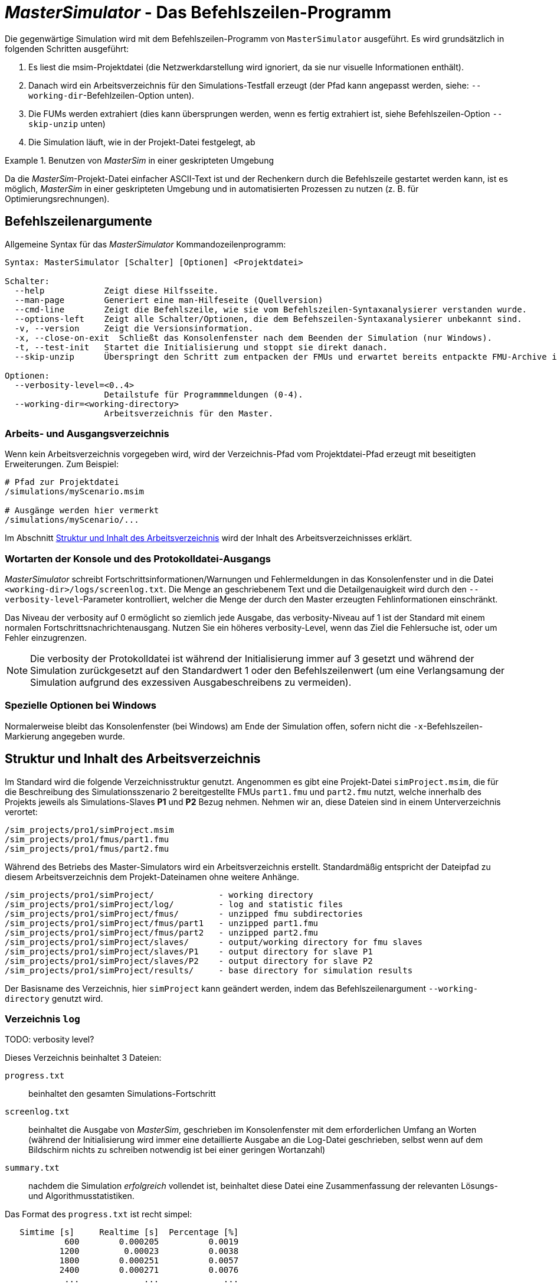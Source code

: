 = _MasterSimulator_ - Das Befehlszeilen-Programm

Die gegenwärtige Simulation wird mit dem Befehlszeilen-Programm von `MasterSimulator` ausgeführt. Es wird grundsätzlich in folgenden Schritten ausgeführt:

1. Es liest die msim-Projektdatei (die Netzwerkdarstellung wird ignoriert, da sie nur visuelle Informationen enthält). 
2. Danach wird ein Arbeitsverzeichnis für den Simulations-Testfall erzeugt (der Pfad kann angepasst werden, siehe: `--working-dir`-Befehlzeilen-Option unten). 
3. Die FUMs werden extrahiert (dies kann übersprungen werden, wenn es fertig extrahiert ist, siehe Befehlszeilen-Option `--skip-unzip` unten)
4. Die Simulation läuft, wie in der Projekt-Datei festgelegt, ab


.Benutzen von _MasterSim_ in einer geskripteten Umgebung
====
Da die _MasterSim_-Projekt-Datei einfacher ASCII-Text ist und der Rechenkern durch die Befehlszeile gestartet werden kann, ist es möglich, _MasterSim_ in einer geskripteten Umgebung und in automatisierten Prozessen zu nutzen (z. B. für Optimierungsrechnungen).
====

[[command_line_arguments]]
== Befehlszeilenargumente

Allgemeine Syntax für das _MasterSimulator_ Kommandozeilenprogramm:

--------------
Syntax: MasterSimulator [Schalter] [Optionen] <Projektdatei>

Schalter:
  --help            Zeigt diese Hilfsseite.
  --man-page        Generiert eine man-Hilfeseite (Quellversion)
  --cmd-line        Zeigt die Befehlszeile, wie sie vom Befehlszeilen-Syntaxanalysierer verstanden wurde.
  --options-left    Zeigt alle Schalter/Optionen, die dem Befehszeilen-Syntaxanalysierer unbekannt sind.
  -v, --version     Zeigt die Versionsinformation.
  -x, --close-on-exit  Schließt das Konsolenfenster nach dem Beenden der Simulation (nur Windows).
  -t, --test-init   Startet die Initialisierung und stoppt sie direkt danach.
  --skip-unzip      Überspringt den Schritt zum entpacken der FMUs und erwartet bereits entpackte FMU-Archive im Arbeitsverzeichnis.

Optionen:
  --verbosity-level=<0..4>
                    Detailstufe für Programmmeldungen (0-4).
  --working-dir=<working-directory>
                    Arbeitsverzeichnis für den Master.
--------------

[[solver_working_dir]]
=== Arbeits- und Ausgangsverzeichnis

Wenn kein Arbeitsverzeichnis vorgegeben wird, wird der Verzeichnis-Pfad vom Projektdatei-Pfad erzeugt mit beseitigten Erweiterungen. Zum Beispiel:

[source,bash]
-------------
# Pfad zur Projektdatei
/simulations/myScenario.msim

# Ausgänge werden hier vermerkt
/simulations/myScenario/...
-------------

Im Abschnitt <<working_directory_structure>> wird der Inhalt des Arbeitsverzeichnisses erklärt.

=== Wortarten der Konsole und des Protokolldatei-Ausgangs
_MasterSimulator_ schreibt Fortschrittsinformationen/Warnungen und Fehlermeldungen in das Konsolenfenster und in die Datei `<working-dir>/logs/screenlog.txt`. Die Menge an geschriebenem Text und die Detailgenauigkeit wird durch den `--verbosity-level`-Parameter kontrolliert, welcher die Menge der durch den Master erzeugten Fehlinformationen einschränkt. 

Das Niveau der verbosity auf 0 ermöglicht so ziemlich jede Ausgabe, das verbosity-Niveau auf 1 ist der Standard mit einem normalen Fortschrittsnachrichtenausgang. Nutzen Sie ein höheres verbosity-Level, wenn das Ziel die Fehlersuche ist, oder um Fehler einzugrenzen.
[NOTE]
====
Die verbosity der Protokolldatei ist während der Initialisierung immer auf 3 gesetzt und während der Simulation zurückgesetzt auf den Standardwert 1 oder den Befehlszeilenwert (um eine Verlangsamung der Simulation aufgrund des exzessiven Ausgabeschreibens zu vermeiden).
====

=== Spezielle Optionen bei Windows

Normalerweise bleibt das Konsolenfenster (bei Windows) am Ende der Simulation offen, sofern nicht die `-x`-Befehlszeilen-Markierung angegeben wurde.


[[working_directory_structure]]
== Struktur und Inhalt des Arbeitsverzeichnis

Im Standard wird die folgende Verzeichnisstruktur genutzt. Angenommen es gibt eine Projekt-Datei `simProject.msim`, die für die Beschreibung des Simulationsszenario 2 bereitgestellte FMUs `part1.fmu` und `part2.fmu` nutzt, welche innerhalb des Projekts jeweils als Simulations-Slaves *P1* und *P2* Bezug nehmen. Nehmen wir an, diese Dateien sind in einem Unterverzeichnis verortet:

-----
/sim_projects/pro1/simProject.msim
/sim_projects/pro1/fmus/part1.fmu
/sim_projects/pro1/fmus/part2.fmu
-----

Während des Betriebs des Master-Simulators wird ein Arbeitsverzeichnis erstellt. Standardmäßig entspricht der Dateipfad zu diesem Arbeitsverzeichnis dem Projekt-Dateinamen ohne weitere Anhänge.

-----
/sim_projects/pro1/simProject/             - working directory
/sim_projects/pro1/simProject/log/         - log and statistic files
/sim_projects/pro1/simProject/fmus/        - unzipped fmu subdirectories
/sim_projects/pro1/simProject/fmus/part1   - unzipped part1.fmu
/sim_projects/pro1/simProject/fmus/part2   - unzipped part2.fmu
/sim_projects/pro1/simProject/slaves/      - output/working directory for fmu slaves
/sim_projects/pro1/simProject/slaves/P1    - output directory for slave P1
/sim_projects/pro1/simProject/slaves/P2    - output directory for slave P2
/sim_projects/pro1/simProject/results/     - base directory for simulation results
-----

Der Basisname des Verzeichnis, hier `simProject` kann geändert werden, indem das Befehlszeilenargument `--working-directory` genutzt wird.

=== Verzeichnis `log`

TODO: verbosity level?


Dieses Verzeichnis beinhaltet 3 Dateien:

`progress.txt`:: beinhaltet den gesamten Simulations-Fortschritt
`screenlog.txt`:: beinhaltet die Ausgabe von _MasterSim_, geschrieben im Konsolenfenster mit dem erforderlichen Umfang an Worten (während der Initialisierung wird immer eine detaillierte Ausgabe an die Log-Datei geschrieben, selbst wenn auf dem Bildschirm nichts zu schreiben notwendig ist bei einer geringen Wortanzahl)
`summary.txt`:: nachdem die Simulation _erfolgreich_ vollendet ist, beinhaltet diese Datei eine Zusammenfassung der relevanten Lösungs- und Algorithmusstatistiken.

Das Format des `progress.txt` ist recht simpel:

----
   Simtime [s] 	   Realtime [s]	 Percentage [%]
            600	       0.000205	         0.0019
           1200	        0.00023	         0.0038
           1800	       0.000251	         0.0057
           2400	       0.000271	         0.0076
            ...             ...             ...
----

TODO: Korrektur Original (s.u.): Tab groß? 

Die Datei besitzt 3 Spalten, getrennt durch ein Tabulatorzeichen. Die Datei wird bei laufender Simulation geschrieben und aktualisiert und kann von anderen Werkzeugen genutzt werden, um den Gesamtfortschritt aufzugreifen und Fortschrittsdiagramme zu erzeugen. (Geschwindigkeit/Prozentsatz etc.)

Die Bedeutung der verschiedenen Werte im `summary.txt` werden im Abschnitt erklärt.

TODO: Original s.o.: welcher Abschnitt?

=== Verzeichnis `fmus`

Innerhalb dieses Verzeichnisses werden die importierten FMUs extrahiert, jedes in ein Unterverzeichnis mit dem Basisnamen des FMU (`part1.fmu` -> `part1`).

Wenn ein _MasterSim_-Projekt auf verschiedene FMUs desselben Basisnamen Bezug nimmt, welche zum Beispiel in verschiedenen Unterverzeichnissen stehen, wird es den Pfadnamen anpassen. Beispiel: 

[source,python]
------
slave1 : /path/to/fmus/s1.fmu
slave2 : /path/to/fmus/s1.fmu                # <1>
slave3 : /path/other/project/fmus/s1.fmu     # <2>

# _MasterSim_ erzeugt Verzeichnisse
.../fmus/s1
.../fmus/s1_2                                # <3> 
------
<1> zweite Realisierung des gleichen FMU
<2> anderes FMU mit gleichem Basisnamen
<3> Anhang 2 und 3 ist durch _MasterSim_ zugefügt

Grundsätzlich wird jede FMU-Datei nur einmal ausgewählt.
[TIP]
====
.Überspringen des FMU-Extraktions-Schritts
MasterSim unterstützt die Befehlszeilen-Option `--skip-unzip`, welche sehr nützlich ist, um fehlerhafte FMUs im `modelDescription.xml` oder fehlende Ressourcen zu reparieren. Wenn solch ein FMU auftaucht, können Sie MasterSimulater einmal durchlaufen lassen, um die FMUs ins Verzeichnis zu extrahieren, dann die schlechten Dateien im jeweiligen extrahierten Verzeichnis überarbeiten/anpassen und danach die Simulation noch einmal mit `--skip-unzip` durchlaufen lassen. _MasterSim_ wird nun die (veränderten) Dateien direkt lesen und Sie können sich selbst die Mühe des Komprimierens und Umbenennens der FMUs sparen. Ebenso können Sie die `modelDescription.xml` im Editor geöffnet lassen und durch die Editions- und Test-Lauf-Prozedur schnell wiederholen, bis alles funktioniert.

Siehe außerdem Abschnitt <<_ModifikationFixierung_des_FMU_Inhalts,Modifikation/Fixierung des FMU-Inhalts>>.
====

[[dir_slaves]]
=== Verzeichnis `Slaves`

Oft schreiben nicht-triviale Simulations-Slaves ihre eigenen Ausgabe-Dateien, anstatt die gesamten Ausgabedaten per FMI-Ausgabevariablen zum Master zu verschieben. In Fällen in denen PDEs gelöst werden und tausende Variablen erzeugt werden, könnte dies tatsächlich nicht möglich sein.

Da ein Slave-FMU mehrere Male realisiert werden kann, ist die feste Programmierung eines Ausgabepfads innerhalb des FMU im Allgemeinen keine gute Idee (obgleich gegenwärtig noch immer Praxis). Ausgaben ins gegenwärtige Arbeitsverzeichnis zu schreiben ist ebenso ungeschickt, da das Arbeitsverzeichnis zwischen den Aufrufen der FMUs eventuell durch den Master geändert werden muss - und dies wird am besten vermieden.

Leider unterstützt der FMU-Standard keine Option, ein solches offizielles Ergebnis-Verzeichnis festzulegen. _MasterSim_ löst dies, indem es Slave-spezifische Verzeichnispfade in einem Reihenparameter, genannt `ResultsRootDir`, einführt, falls das FMU einen solchen Parameter angibt. Wenn keine Wertemenge in der Projekt-Datei für diesen Parameter festgelegt ist, wird _MasterSim_ den für den Slave erzeugten Pfad im Arbeitsverzeichnis fixieren. Das FMU kann auf den von _MasterSim_ kreierten Pfad gestützt und beschreibbar sein. 
Natürlich, wie bei jedem Parameter, können Sie manuell einen Wert für diesen Parameter setzen.


== Rückkehr-Codes des _MasterSimulator_ -Programms

_MasterSimulator_ setzt zurück:

[horizontal]
0:: auf Erfolg
1:: auf Fehler (alles von schlechten oder fehlenden FMUs, oder Fehlern während der Berechnung,...),  `screenlog.txt` wird Details beinhalten.


== Simulationsausgabe

=== Slave-Ausgabewerte

_MasterSim_ kreiert zwei Ergebnisdateien innerhalb des `results`-Unterverzeichnis.

`values.csv`:: Anzahl-Ausgabe aller Ausgabevariablen von allen Slaves (egal, ob sie verbunden sind oder nicht).
`strings.csv`:: Werte aller Ausgabevariablen der Typenreihen aller Slaves.

TODO: Korrektur im Original s.u.: Wo beginnt der folgende Satz?

und hängt davon ab, ob _synonyme Variablen_ in der ModelDescription (siehe unten) definiert sind, die Datei `synonymous_variables.txt`.

TODO: "type" lieber generell mit Modell übersetzen?
Korrektur Original s.u. 2 mal "generates" klingt nicht gut

Reihen-Ausgabe-Dateien werden nur erzeugt, wenn die Ausgabe dieser Typen erstellt wird. CSV-Dateien nutzen Tabulatorzeichen als Trennzeichen. In der ersten Spalte steht immer der Zeitpunkt, der Spaltenkopf gibt die Zeiteinheit an.

Beispiel `values.csv`-Datei:

----
Time [s] 	slave1.h [-] 	slave1.v [-]
0	1	0
0.001	0.999995099905	-0.0098100000000001
0.0019999999999999	0.99998038981	-0.019619999999999
0.0030000000000001	0.999955869715	-0.029430000000002
0.0040000000000002	0.99992153962	-0.039240000000001
----

Das Dateiformat entspricht denen der csv-Dateien, die als Datei-lese-Slaves genutzt werden, siehe Abschnitt <<_csv_filereader_slaves,CSV-FileReader-Slaves>>, mit:

- durch Tabulatoren getrennte Spalten,
- Nummern sind im englischen Nummernformat geschrieben, und 
- eine einzelne Überschrift bestimmt die Variablen.

Den FMI- Variablennamen sind die entsprechenden Slave-Namen vorangestellt. Die Einheiten sind in Klammern angegeben und für einheitslose ganzzahlige und boolesche Datentypen, wird die Einheit [-] genutzt. 

==== Synonyme Variablen

Einige  FMUs (d.h. solche, die von Modelica Modellen erstellt wurden) können verschiedene (interne) Variblen aufweisen, welche den selben Referenzwert teilen. Das passiert, wenn die symbolische Analyse des Modelica Modells diese Variablen als die selben erkennen konnte. In diesem Fall, schreibt MasterSim keine duplizierte Ausgabevariable (dies wäre eine Verschwendung von Festplattenkapazitäten und Simulationszeit, siehe Ticket #47), sondern erstellt eine Datei `synonymous_variables.txt` mit einer Tabelle synonymer Variablen.


TODO: Korr.Orig. s.u.: Warum hier "fmu" klein, sonst immer in großen Lettern

Die Tabelle wird als einfache Textdatei geschrieben mit durch Tabs getrennte Spalten: 
1. fmu-Dateiname (gegenwärtig wird nur der Dateiname geschrieben - im Fall, dass der _gleiche Dateiname_ mit _unterschiedlichen Dateipfaden_ genutzt wird, muss dies geändert werden)
2. der Name der Variablen, erscheint in der `values.csv`-Datei
3. die synonyme Variable, die nicht in die Ausgabedatei geschrieben wird, da es ohnehin den gleichen Wert hat. 
Ein Beispiel für eine `synonymous_variables.txt`-Datei:

----
ControlledTemperature.fmu	heatCapacitor.T	heatCapacitor.port.T
ControlledTemperature.fmu	heatCapacitor.T	heatingResistor.T_heatPort
ControlledTemperature.fmu	heatCapacitor.T	heatingResistor.heatPort.T
ControlledTemperature.fmu	heatCapacitor.T	temperatureSensor.port.T
ControlledTemperature.fmu	heatCapacitor.T	thermalConductor.port_a.T
ControlledTemperature.fmu	heatingResistor.p.v	heatingResistor.v
ControlledTemperature.fmu	heatingResistor.p.v	idealSwitch.n.v
ControlledTemperature.fmu	constantVoltage.i	constantVoltage.n.i
ControlledTemperature.fmu	constantVoltage.i	constantVoltage.p.i
ControlledTemperature.fmu	constantVoltage.i	heatingResistor.i
ControlledTemperature.fmu	constantVoltage.i	heatingResistor.n.i
ControlledTemperature.fmu	constantVoltage.i	heatingResistor.p.i
ControlledTemperature.fmu	constantVoltage.i	idealSwitch.i
ControlledTemperature.fmu	constantVoltage.i	idealSwitch.n.i
ControlledTemperature.fmu	constantVoltage.i	idealSwitch.p.i
ControlledTemperature.fmu	heatingResistor.LossPower	heatingResistor.heatPort.Q_flow
ControlledTemperature.fmu	fixedTemperature.port.Q_flow	thermalConductor.Q_flow
ControlledTemperature.fmu	fixedTemperature.port.Q_flow	thermalConductor.port_a.Q_flow
ControlledTemperature.fmu	fixedTemperature.port.Q_flow	thermalConductor.port_b.Q_flow
ControlledTemperature.fmu	onOffController.reference	ramp.y
ControlledTemperature.fmu	onOffController.u	temperatureSensor.T
ControlledTemperature.fmu	idealSwitch.control	logicalNot.y
ControlledTemperature.fmu	logicalNot.u	onOffController.y
----


=== Finale Statistik/Zusammenfassung

_MasterSim_ beinhaltet interne Profilierungsfunktionen, welche die Evaluierungszeiten der verschiedenen Teile der Software überwachen. Ebenso werden Ausführungsgrafen für unterschiedliche entscheidende Funktionen gezeigt. 
Die Statistik wird ins Konsolenfenster kopiert (für das Wortartlevel > 0) und in der Log-Datei `screenlog.txt` im folgenden Format:

------
Solver-Statistiken
------------------------------------------------------------------------------
Wanduhrzeit                            =   78.044 ms  
------------------------------------------------------------------------------
Ausgabenschreibung                             =   76.767 ms  
Master-Algorithmus                           =    0.666 ms         324
Annäherungsfehler                       =                      41
Annäherung an überschrittene Wiederholungsobergrenze =                      41
Fehlermesszeit und gezählte Fehler          =    0.214 ms          85
------------------------------------------------------------------------------
Teil1                               doStep =    0.101 ms        1229
                                  getState =    0.070 ms        1116
                                  setState =    0.020 ms         509
Teil2                               doStep =    0.079 ms        1496
                                  getState =    0.039 ms        1116
                                  setState =    0.024 ms         776
Teil3                               doStep =    0.071 ms        1496
                                  getState =    0.038 ms        1116
                                  setState =    0.040 ms         776
------------------------------------------------------------------------------
------

Ebenso wird dieselbe statistische Information in die `summary.txt`-Logsdatei kopiert, in ein eher _maschinenfreundliches_ Format (mit Zeitangaben immer in *Sekunden*):

TODO: Übersetzten oder lieber nicht, da es im Programm selbst auch so angezeigt werden wird?

------
WallClockTime=0.078044
FrameworkTimeWriteOutputs=0.076767
MasterAlgorithmSteps=324
MasterAlgorithmTime=0.000666
ConvergenceFails=41
ConvergenceIterLimitExceeded=41
ErrorTestFails=85
ErrorTestTime=0.000214
Slave[1]Time=0.000191
Slave[2]Time=0.000142
Slave[3]Time=0.000149
------


Wall clock time:: gesamte Simulationszeit, die nach der Initialisierung aufgebracht wurde. Die Dauer für Entpacken und Laden der geteilten Bibliothek wird nicht einbezogen (`WallClockTime`)

Output writing:: Zeit, die für das Schreiben von Ausgabedateien und das Berechnen damit zusammnenhängender Werte gebraucht wurde. (`FrameworkTimeWriteOutputs`)

Master-Algorithm:: Zeit, die für den eigentlichen Master-Algorithmus (`MasterAlgorithmTime`) und die Anzahl der Aufrufe des Algorithmus und die gesamten genutzten Zeitschritte aufgewendet wurde. (`MasterAlgorithmSteps`)

Convergence failures:: Anzahl der Zeiten, die ein wiederholender Master-Algorithmus scheitert, sich innerhalb der erlaubten Anzahl an Wiederholungen anzunähern oder abweicht. Dies gilt einzig für sich wiederholende Master-Algorithmen. (`ConvergenceFails`)

Convergence iteration limit exceeded:: Zeiten, die ein sich wiederholender Master-Algorithmus scheitert, sich innerhalb der erlaubten Anzahl an Wiederholungen anzunähern (sie sollte weniger oder gleich der Anzahl der Annäherungsfehler sein). Dies gilt einzig für sich wiederholende Master-Algorithmen. (`ConvergenceIterLimitExceeded`)

Error test time and failure count:: Anzahl der Zeit, in der der Fehlertext scheitert (`ErrorTestFails`) und die insgesamt genutzte Zeit, um die Fehlertests durchzuführen, inklusive der Zeit, um den FMU-Status zurückzusetzen und für Schritte der Neubewertung. (`ErrorTestTime`). Dies gilt nur für Master-Algorithmen mit aktivierter Fehlerkontrolle (Richardson-Varianten).

Die übrigen Linien zeigen Zeiten und Zählungen individuell für jeden Slave. Diese Linien zeigen die genutzte Zeit in den Funktionsaufrufen bis `doStep()`, `getState()` und `setState()` für diesen Slave und die jeweilige Aufrufzählung. Die den Status betreffenden Funktionen werden nur für sich wiederholende Master-Algorithmen genutzt, wenn die FMUs FMI-2.0-Merkmale unterstützen. Bedenken Sie, dass diese Funktionen sowohl vom Master-Algorithmus als auch vom Fehlertest aufgerufen werden (wenn möglich).

*Ausgabe-Scheiben* und *Master-Algorithmus* sind die beiden Hauptkomponenten des MasterSimulator-Pogramms, sodass ihre addierten Zeiten nahe der Wanduhrzeit liegen sollten.

Die dritte Spalte in der Bildschirm-Datei-Statistik beinhaltet Zähler. Der Zähler für den Master-Algorithmus ist die Anzahl der Zeit, in welcher der Master-Algorithmus einen Schritt macht. Damit ist dies die gesamte Zählung der Schritte. Neuversuche und Wiederholungen _innerhalb_ des Master-Algorithmus werden hier nicht beachtet.

Der letzte Abschnitt der Statistik listet Zeiten und Zähler für individuelle FMU-Slaves und die meisten relevanten Funktionen.

[TIP]
====
Sie sollten diese Profilierungswerte nutzen, um die Simulation abzustimmen und, im Fall einer sehr langsamen Simulation, herausfiltern, welche FMUs die meiste Zeit benötigen. Ebenso helfen sie bei der Identifikation, falls eine der schnellen Funktionen (den Status zu setzen und zu erhalten) zu viel Zeit verbraucht. 
====

---
